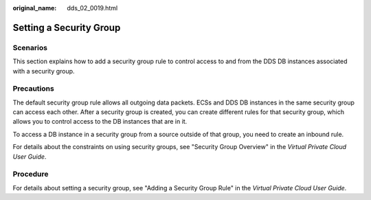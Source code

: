 :original_name: dds_02_0019.html

.. _dds_02_0019:

Setting a Security Group
========================

Scenarios
---------

This section explains how to add a security group rule to control access to and from the DDS DB instances associated with a security group.

Precautions
-----------

The default security group rule allows all outgoing data packets. ECSs and DDS DB instances in the same security group can access each other. After a security group is created, you can create different rules for that security group, which allows you to control access to the DB instances that are in it.

To access a DB instance in a security group from a source outside of that group, you need to create an inbound rule.

For details about the constraints on using security groups, see "Security Group Overview" in the *Virtual Private Cloud User Guide*.

Procedure
---------

For details about setting a security group, see "Adding a Security Group Rule" in the *Virtual Private Cloud User Guide*.
